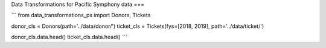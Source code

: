 Data Transformations for Pacific Symphony data
===

```
from data_transformations_ps import Donors, Tickets

donor_cls = Donors(path='../data/donor/')
ticket_cls = Tickets(fys=[2018, 2019], path='../data/ticket/')

donor_cls.data.head()
ticket_cls.data.head()
```